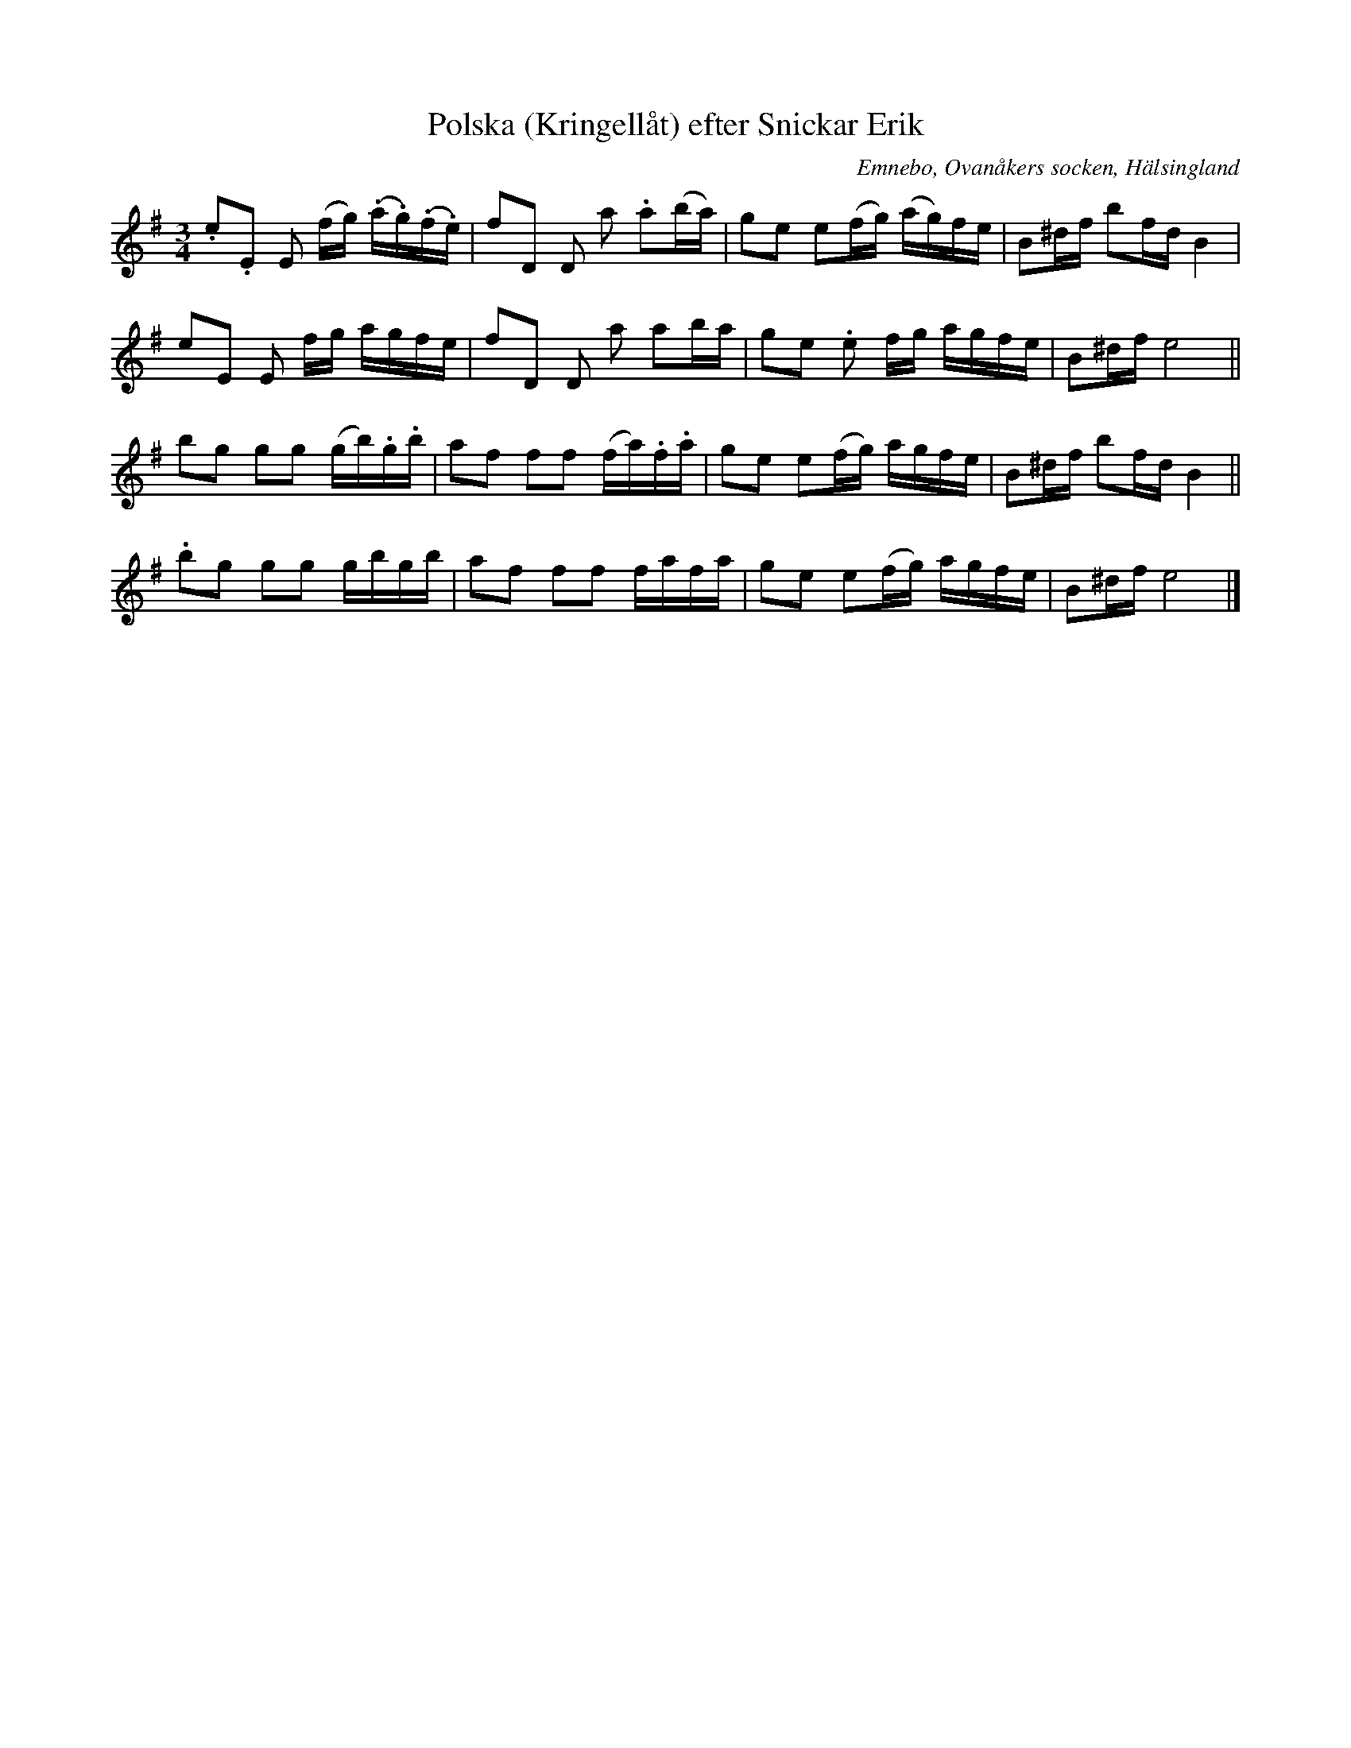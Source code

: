 %%abc-charset utf-8

X: 501
T: Polska (Kringellåt) efter Snickar Erik
S: efter Snickar-Erik Olsson
O: Emnebo, Ovanåkers socken, Hälsingland
B: EÖ, nr 501
R: Slängpolska
Z: Nils L
M: 3/4
L: 1/16
K: Em
.e2.E2 E2 (fg) (.a.g)(.f.e) | f2D2 D2 a2 .a2(ba) | g2e2 e2(fg) (ag)fe | B2^df b2fd B4 |
e2E2   E2 fg   agfe         | f2D2 D2 a2 a2ba    | g2e2 .e2 fg agfe   | B2^df e8      ||
b2g2 g2g2 (gb).g.b | a2f2 f2f2 (fa).f.a | g2e2 e2(fg) agfe | B2^df b2fd B4 ||
.b2g2 g2g2 gbgb | a2f2 f2f2 fafa | g2e2 e2(fg) agfe | B2^df e8 |]


